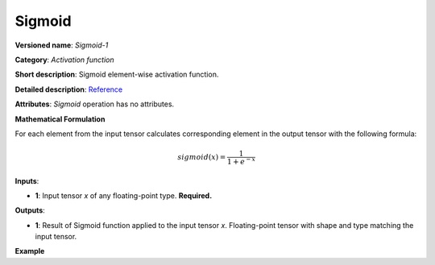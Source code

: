 Sigmoid
=======


.. meta::
  :description: Learn about Sigmoid-1 - an element-wise, activation operation, which
                can be performed on a single tensor in OpenVINO.

**Versioned name**: *Sigmoid-1*

**Category**: *Activation function*

**Short description**: Sigmoid element-wise activation function.

**Detailed description**: `Reference <https://deepai.org/machine-learning-glossary-and-terms/sigmoid-function>`__

**Attributes**: *Sigmoid* operation has no attributes.

**Mathematical Formulation**

For each element from the input tensor calculates corresponding element in the output tensor with the following formula:

.. math::

   sigmoid( x ) = \frac{1}{1+e^{-x}}


**Inputs**:

*   **1**: Input tensor *x* of any floating-point type. **Required.**

**Outputs**:

*   **1**: Result of Sigmoid function applied to the input tensor *x*. Floating-point tensor with shape and type matching the input tensor.

**Example**

.. code-block:: xml
   :force:

    <layer ... type="Sigmoid">
        <input>
            <port id="0">
                <dim>256</dim>
                <dim>56</dim>
            </port>
        </input>
        <output>
            <port id="1">
                <dim>256</dim>
                <dim>56</dim>
            </port>
        </output>
    </layer>


